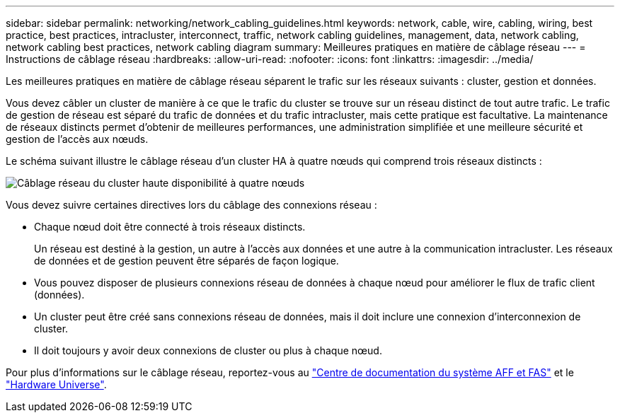 ---
sidebar: sidebar 
permalink: networking/network_cabling_guidelines.html 
keywords: network, cable, wire, cabling, wiring, best practice, best practices, intracluster, interconnect, traffic, network cabling guidelines, management, data, network cabling, network cabling best practices, network cabling diagram 
summary: Meilleures pratiques en matière de câblage réseau 
---
= Instructions de câblage réseau
:hardbreaks:
:allow-uri-read: 
:nofooter: 
:icons: font
:linkattrs: 
:imagesdir: ../media/


[role="lead"]
Les meilleures pratiques en matière de câblage réseau séparent le trafic sur les réseaux suivants : cluster, gestion et données.

Vous devez câbler un cluster de manière à ce que le trafic du cluster se trouve sur un réseau distinct de tout autre trafic. Le trafic de gestion de réseau est séparé du trafic de données et du trafic intracluster, mais cette pratique est facultative. La maintenance de réseaux distincts permet d'obtenir de meilleures performances, une administration simplifiée et une meilleure sécurité et gestion de l'accès aux nœuds.

Le schéma suivant illustre le câblage réseau d'un cluster HA à quatre nœuds qui comprend trois réseaux distincts :

image:Network_Cabling_Guidelines.png["Câblage réseau du cluster haute disponibilité à quatre nœuds"]

Vous devez suivre certaines directives lors du câblage des connexions réseau :

* Chaque nœud doit être connecté à trois réseaux distincts.
+
Un réseau est destiné à la gestion, un autre à l'accès aux données et une autre à la communication intracluster. Les réseaux de données et de gestion peuvent être séparés de façon logique.

* Vous pouvez disposer de plusieurs connexions réseau de données à chaque nœud pour améliorer le flux de trafic client (données).
* Un cluster peut être créé sans connexions réseau de données, mais il doit inclure une connexion d'interconnexion de cluster.
* Il doit toujours y avoir deux connexions de cluster ou plus à chaque nœud.


Pour plus d'informations sur le câblage réseau, reportez-vous au https://docs.netapp.com/us-en/ontap-systems/index.html["Centre de documentation du système AFF et FAS"^] et le https://hwu.netapp.com/Home/Index["Hardware Universe"^].
